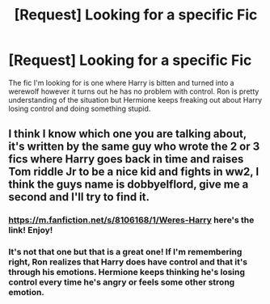 #+TITLE: [Request] Looking for a specific Fic

* [Request] Looking for a specific Fic
:PROPERTIES:
:Author: DanteDeLaMort
:Score: 11
:DateUnix: 1472981834.0
:DateShort: 2016-Sep-04
:FlairText: Request
:END:
The fic I'm looking for is one where Harry is bitten and turned into a werewolf however it turns out he has no problem with control. Ron is pretty understanding of the situation but Hermione keeps freaking out about Harry losing control and doing something stupid.


** I think I know which one you are talking about, it's written by the same guy who wrote the 2 or 3 fics where Harry goes back in time and raises Tom riddle Jr to be a nice kid and fights in ww2, I think the guys name is dobbyelflord, give me a second and I'll try to find it.
:PROPERTIES:
:Author: Epwydadlan1
:Score: 1
:DateUnix: 1473001710.0
:DateShort: 2016-Sep-04
:END:

*** [[https://m.fanfiction.net/s/8106168/1/Weres-Harry]] here's the link! Enjoy!
:PROPERTIES:
:Author: Epwydadlan1
:Score: 3
:DateUnix: 1473001770.0
:DateShort: 2016-Sep-04
:END:


*** It's not that one but that is a great one! If I'm remembering right, Ron realizes that Harry does have control and that it's through his emotions. Hermione keeps thinking he's losing control every time he's angry or feels some other strong emotion.
:PROPERTIES:
:Author: DanteDeLaMort
:Score: 1
:DateUnix: 1473013362.0
:DateShort: 2016-Sep-04
:END:
